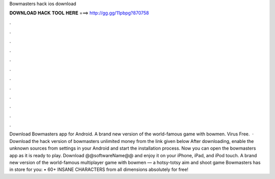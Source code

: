 Bowmasters hack ios download

𝐃𝐎𝐖𝐍𝐋𝐎𝐀𝐃 𝐇𝐀𝐂𝐊 𝐓𝐎𝐎𝐋 𝐇𝐄𝐑𝐄 ===> http://gg.gg/11pbpg?870758

.

.

.

.

.

.

.

.

.

.

.

.

Download Bowmasters app for Android. A brand new version of the world-famous game with bowmen. Virus Free.  · Download the hack version of bowmasters unlimited money from the link given below After downloading, enable the unknown sources from settings in your Android and start the installation process. Now you can open the bowmasters app as it is ready to play. Download @@softwareName@@ and enjoy it on your iPhone, iPad, and iPod touch. ‎A brand new version of the world-famous multiplayer game with bowmen — a hotsy-totsy aim and shoot game Bowmasters has in store for you: • 60+ INSANE CHARACTERS from all dimensions absolutely for free!